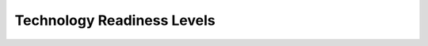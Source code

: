 ***************************
Technology Readiness Levels
***************************


.. csv-table:: Technology Readiness Levels :cite:`TRLNASA2013`
    :name: appendix-trl
    :header-rows: 1
    :file: /data/trl.csv
    :widths: 5, 15, 30, 30, 20
